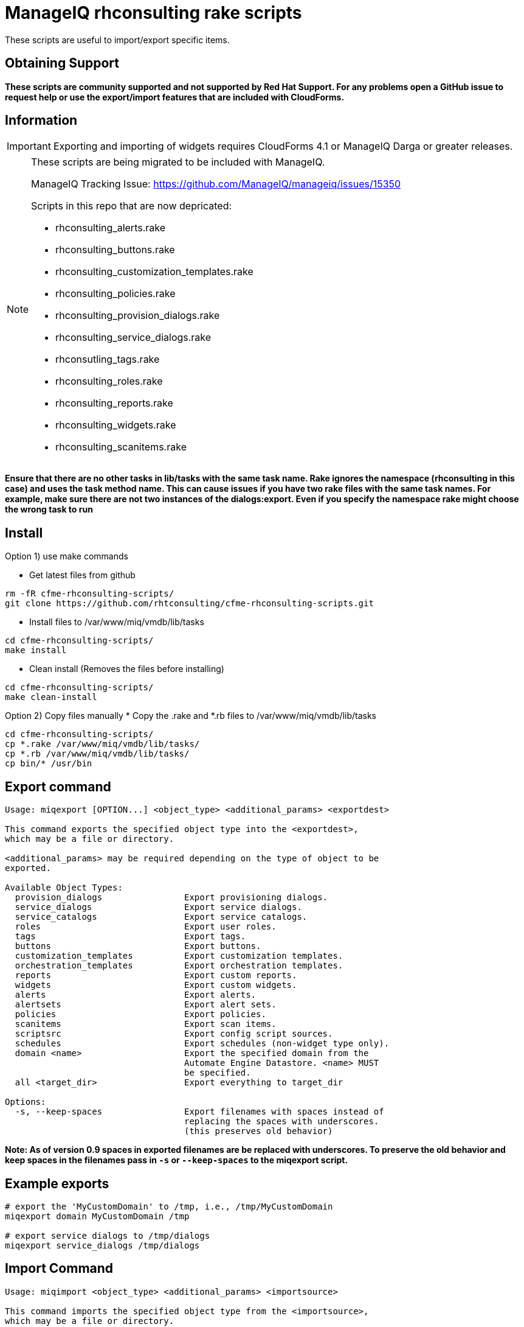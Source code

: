 = ManageIQ rhconsulting rake scripts

These scripts are useful to import/export specific items.

== Obtaining Support

[big red]*These scripts are community supported and not supported by Red Hat Support. For any problems open a GitHub issue to request help or use the export/import features that are included with CloudForms.*

== Information

[IMPORTANT]
====
Exporting and importing of widgets requires CloudForms 4.1 or ManageIQ Darga or greater releases.
====

[NOTE]
====
These scripts are being migrated to be included with ManageIQ.

ManageIQ Tracking Issue: https://github.com/ManageIQ/manageiq/issues/15350

Scripts in this repo that are now depricated:

* rhconsulting_alerts.rake
* rhconsulting_buttons.rake
* rhconsulting_customization_templates.rake
* rhconsulting_policies.rake
* rhconsulting_provision_dialogs.rake
* rhconsulting_service_dialogs.rake
* rhconsutling_tags.rake
* rhconsulting_roles.rake
* rhconsulting_reports.rake
* rhconsulting_widgets.rake
* rhconsulting_scanitems.rake

====

**Ensure that there are no other tasks in lib/tasks with the same task name. Rake ignores the namespace
(rhconsulting in this case) and uses the task method name. This can cause issues if you have two rake
files with the same task names. For example, make sure there are not two instances of the dialogs:export.
Even if you specify the namespace rake might choose the wrong task to run**

== Install

Option 1) use make commands

* Get latest files from github
----
rm -fR cfme-rhconsulting-scripts/
git clone https://github.com/rhtconsulting/cfme-rhconsulting-scripts.git
----

* Install files to /var/www/miq/vmdb/lib/tasks
----
cd cfme-rhconsulting-scripts/
make install
----

* Clean install (Removes the files before installing)
----
cd cfme-rhconsulting-scripts/
make clean-install
----

Option 2) Copy files manually
* Copy the .rake and *.rb files to /var/www/miq/vmdb/lib/tasks
----
cd cfme-rhconsulting-scripts/
cp *.rake /var/www/miq/vmdb/lib/tasks/
cp *.rb /var/www/miq/vmdb/lib/tasks/
cp bin/* /usr/bin
----

== Export command
----

Usage: miqexport [OPTION...] <object_type> <additional_params> <exportdest>

This command exports the specified object type into the <exportdest>,
which may be a file or directory.

<additional_params> may be required depending on the type of object to be
exported.

Available Object Types:
  provision_dialogs                Export provisioning dialogs.
  service_dialogs                  Export service dialogs.
  service_catalogs                 Export service catalogs.
  roles                            Export user roles.
  tags                             Export tags.
  buttons                          Export buttons.
  customization_templates          Export customization templates.
  orchestration_templates          Export orchestration templates.
  reports                          Export custom reports.
  widgets                          Export custom widgets.
  alerts                           Export alerts.
  alertsets                        Export alert sets.
  policies                         Export policies.
  scanitems                        Export scan items.
  scriptsrc                        Export config script sources.
  schedules                        Export schedules (non-widget type only).
  domain <name>                    Export the specified domain from the
                                   Automate Engine Datastore. <name> MUST
                                   be specified.
  all <target_dir>                 Export everything to target_dir

Options:
  -s, --keep-spaces                Export filenames with spaces instead of
                                   replacing the spaces with underscores.
                                   (this preserves old behavior)
----

**Note:
As of version 0.9 spaces in exported filenames are be replaced with
underscores. To preserve the old behavior and keep spaces in the filenames
pass in `-s` or `--keep-spaces` to the miqexport script.**

== Example exports
----
# export the 'MyCustomDomain' to /tmp, i.e., /tmp/MyCustomDomain
miqexport domain MyCustomDomain /tmp

# export service dialogs to /tmp/dialogs
miqexport service_dialogs /tmp/dialogs
----

== Import Command
----

Usage: miqimport <object_type> <additional_params> <importsource>

This command imports the specified object type from the <importsource>,
which may be a file or directory.

<additional_params> may be required depending on the type of object to be
imported.

Available Object Types:
  provision_dialogs                Import provisioning dialogs.
  service_dialogs                  Import service dialogs.
  service_catalogs                 Import service catalogs.
  roles                            Import user roles.
  tags                             Import tags.
  buttons                          Import buttons.
  customization_templates          Import customization templates.
  orchestration_templates          Import orchestration templates.
  reports                          Import custom reports.
  widgets                          Import custom widgets.
  policies                         Import policies.
  scanitems                        Import scan items.
  scriptsrc                        Import config script sources.
  schedules                        Import schedules (non-widget type only).
  domain <name>                    Import the specified domain from the
                                   <importsource> directory. <name> MUST
                                   be specified.
  all <source_dir>                 Import everything from source_dir

Options:
  --overwrite                      Overwites the imported domain if it
                                   already exists in the database.
                                   Only used for "domain" object type.
                                   (Default = overwrite)

  --no-overwrite                   Do NOT overwite the domain if it
                                   already exists in the database.
                                   Only used for "domain" object type.
                                   (Default = overwrite)

  --enabled                        Enables the domain after it is imported.
                                   Only used for "domain" object type.
                                   (Default = enabled)

  --disabled                       Disables the domain after it is imported.
                                   Only used for "domain" object type.
                                   (Default = enabled)

  --tenant-name=NAME               Name of the Tenant for the domain after it is
                                   imported.
                                   Only used for "domain" object type.
                                   (Default = "")

  --tenant-id=ID                   ID of the Tenant for the domain after it is
                                   imported.
                                   Only used for "domain" object type.
                                   (Default = "")

----

== Example Imports
----
# import 'MyCustomDomain' from /tmp, i.e., /tmp/MyCustomDomain
miqimport domain MyCustomDomain /tmp

# import service dialogs from /tmp/dialogs
miqimport service_dialogs /tmp/dialogs
----

== Export examples using rake
* You can do the export by using the `export-miqdomain` script or manually as well.
----
export-domain
Usage: ./export-domain -d CloudFormsDomain -D /path/to/the/directory

OPTIONS:
  -d    CloudForms Domain
  -D    Path to the directory
  -h    Displays help
----

* To do the export manually, follow the below steps.

----
BUILDDIR=/tmp/CFME-build
DOMAIN_EXPORT=YourDomainHere

rm -fR ${BUILDDIR}
mkdir -p ${BUILDDIR}/{service_catalogs,dialogs,roles,tags,buttons,customization_templates,policies,alerts,alertsets,widgets,miq_ae_datastore,scanitems,scriptsrc}

cd /var/www/miq/vmdb
bin/rake rhconsulting:miq_schedules:export[${BUILDDIR}/schedules]
bin/rake rhconsulting:provision_dialogs:export[${BUILDDIR}/provision_dialogs]
bin/rake rhconsulting:service_dialogs:export[${BUILDDIR}/service_dialogs]
bin/rake rhconsulting:service_catalogs:export[${BUILDDIR}/service_catalogs]
bin/rake rhconsulting:roles:export[${BUILDDIR}/roles/roles.yml]
bin/rake rhconsulting:tags:export[${BUILDDIR}/tags/tags.yml]
bin/rake rhconsulting:buttons:export[${BUILDDIR}/buttons/buttons.yml]
bin/rake rhconsulting:customization_templates:export[${BUILDDIR}/customization_templates/customization_templates.yml]
bin/rake rhconsulting:orchestration_templates:export[${BUILDDIR}/orchestration_templates]
bin/rake rhconsulting:miq_policies:export[${BUILDDIR}/policies]
bin/rake rhconsulting:miq_alerts:export[${BUILDDIR}/alerts]
bin/rake rhconsulting:miq_alertsets:export[${BUILDDIR}/alertsets]
bin/rake rhconsulting:miq_widgets:export[${BUILDDIR}/widgets]
bin/rake rhconsulting:miq_scanprofiles:export[${BUILDDIR}/scanitems]
bin/rake rhconsulting:miq_scriptsrc:export[${BUILDDIR}/scriptsrc]
bin/rake "rhconsulting:miq_ae_datastore:export[${DOMAIN_EXPORT}, ${BUILDDIR}/miq_ae_datastore]"

----

== Import examples using rake

* You can do the import by using the `import-miqdomain` script or manually as well.

----
import-miqdomain
Usage: ./import-miqdomain -D /absolute/path/to/the/directory

OPTIONS:
  -D    Path to the directory
  -h    Displays help

----

* To do the import manually, follow the below steps.

----
BUILDDIR=/tmp/CFME-build
DOMAIN_IMPORT=YourDomainHere

cd /var/www/miq/vmdb
bin/rake rhconsulting:miq_schedules:import[${BUILDDIR}/schedules]
bin/rake rhconsulting:miq_scriptsrc:import[${BUILDDIR}/scriptsrc]
bin/rake rhconsulting:provision_dialogs:import[${BUILDDIR}/provision_dialogs]
bin/rake rhconsulting:service_dialogs:import[${BUILDDIR}/service_dialogs]
bin/rake rhconsulting:roles:import[${BUILDDIR}/roles/roles.yml]
bin/rake rhconsulting:tags:import[${BUILDDIR}/tags/tags.yml]
bin/rake rhconsulting:buttons:import[${BUILDDIR}/buttons/buttons.yml]
bin/rake rhconsulting:customization_templates:import[${BUILDDIR}/customization_templates/customization_templates.yml]
bin/rake rhconsulting:provision_dialogs:import[${BUILDDIR}/provision_dialogs]
bin/rake rhconsulting:miq_policies:import[${BUILDDIR}/policies]
bin/rake rhconsulting:miq_alerts:import[${BUILDDIR}/alerts]
bin/rake rhconsulting:miq_alertsets:import[${BUILDDIR}/alertsets]
bin/rake rhconsulting:miq_widgets:import[${BUILDDIR}/widgets]
bin/rake rhconsulting:service_catalogs:import[${BUILDDIR}/service_catalogs]
bin/rake "rhconsulting:miq_ae_datastore:import[${DOMAIN_IMPORT}, ${BUILDDIR}/miq_ae_datastore]"
bin/rake rhconsulting:service_catalogs:import[${BUILDDIR}/service_catalogs]
bin/rake rhconsulting:miq_scanprofiles:import[${BUILDDIR}/scanitems]

----

NOTE: Service Catalogs should be imported last as they reference Dialogs and the Automate Domain(s).

== Contribution guidelines
* Writing tests
* Code review
* Other guidelines

== Who do I talk to?
* Jose Simonelli (jose@redhat.com)
* Lester Claudio (claudiol@redhat.com)
* George Goh (george.goh@redhat.com)
* Brant Evans (bevans@redhat.com)
